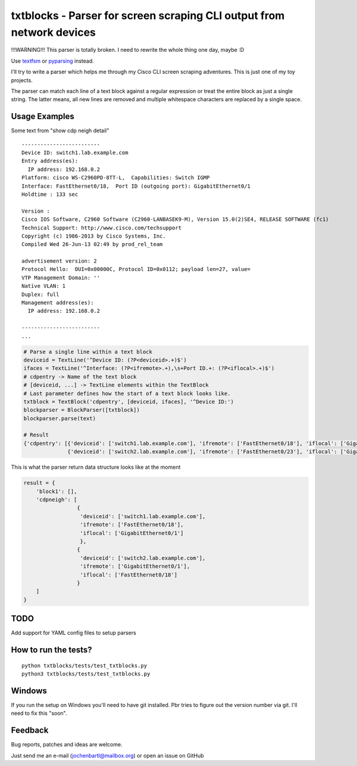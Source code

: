 txtblocks - Parser for screen scraping CLI output from network devices
======================================================================

!!!WARNING!!! This parser is totally broken. I need to rewrite the whole thing one day, maybe :D

Use `textfsm <https://code.google.com/p/textfsm/>`_  or `pyparsing <http://pyparsing.wikispaces.com/>`_ instead.




I'll try to write a parser which helps me through my Cisco CLI screen scraping adventures.
This is just one of my toy projects.

The parser can match each line of a text block against a regular expression or treat the
entire block as just a single string. The latter means, all new lines are removed and
multiple whitespace characters are replaced by a single space.


Usage Examples
--------------


Some text from "show cdp neigh detail" ::

	-------------------------
	Device ID: switch1.lab.example.com
	Entry address(es): 
	  IP address: 192.168.0.2
	Platform: cisco WS-C2960PD-8TT-L,  Capabilities: Switch IGMP 
	Interface: FastEthernet0/18,  Port ID (outgoing port): GigabitEthernet0/1
	Holdtime : 133 sec

	Version :
	Cisco IOS Software, C2960 Software (C2960-LANBASEK9-M), Version 15.0(2)SE4, RELEASE SOFTWARE (fc1)
	Technical Support: http://www.cisco.com/techsupport
	Copyright (c) 1986-2013 by Cisco Systems, Inc.
	Compiled Wed 26-Jun-13 02:49 by prod_rel_team

	advertisement version: 2
	Protocol Hello:  OUI=0x00000C, Protocol ID=0x0112; payload len=27, value=
	VTP Management Domain: ''
	Native VLAN: 1
	Duplex: full
	Management address(es): 
	  IP address: 192.168.0.2

	-------------------------
        ...


.. code-block:: python

        # Parse a single line within a text block
        deviceid = TextLine('^Device ID: (?P<deviceid>.+)$')
        ifaces = TextLine('^Interface: (?P<ifremote>.+),\s+Port ID.+: (?P<iflocal>.+)$')
        # cdpentry -> Name of the text block
        # [deviceid, ...] -> TextLine elements within the TextBlock
        # Last parameter defines how the start of a text block looks like.
        txtblock = TextBlock('cdpentry', [deviceid, ifaces], '^Device ID:')
        blockparser = BlockParser([txtblock])
        blockparser.parse(text)

        # Result
        {'cdpentry': [{'deviceid': ['switch1.lab.example.com'], 'ifremote': ['FastEthernet0/18'], 'iflocal': ['GigabitEthernet0/1']},
                      {'deviceid': ['switch2.lab.example.com'], 'ifremote': ['FastEthernet0/23'], 'iflocal': ['GigabitEthernet0/2']}]}



This is what the parser return data structure looks like at the moment

.. code-block:: python

        result = {
            'block1': [],
            'cdpneigh': [
                         {
                          'deviceid': ['switch1.lab.example.com'],
                          'ifremote': ['FastEthernet0/18'],
                          'iflocal': ['GigabitEthernet0/1']
                          },
                         {
                          'deviceid': ['switch2.lab.example.com'],
                          'ifremote': ['GigabitEthernet0/1'],
                          'iflocal': ['FastEthernet0/18']
                         }
            ]
        }


TODO
----

Add support for YAML config files to setup parsers


How to run the tests?
---------------------

::

        python txtblocks/tests/test_txtblocks.py
        python3 txtblocks/tests/test_txtblocks.py


Windows
-------

If you run the setup on Windows you'll need to have git installed. Pbr tries to figure out the version number via git. I'll need to fix this "soon".


Feedback
--------


Bug reports, patches and ideas are welcome.

Just send me an e-mail (jochenbartl@mailbox.org) or open an issue on GitHub















